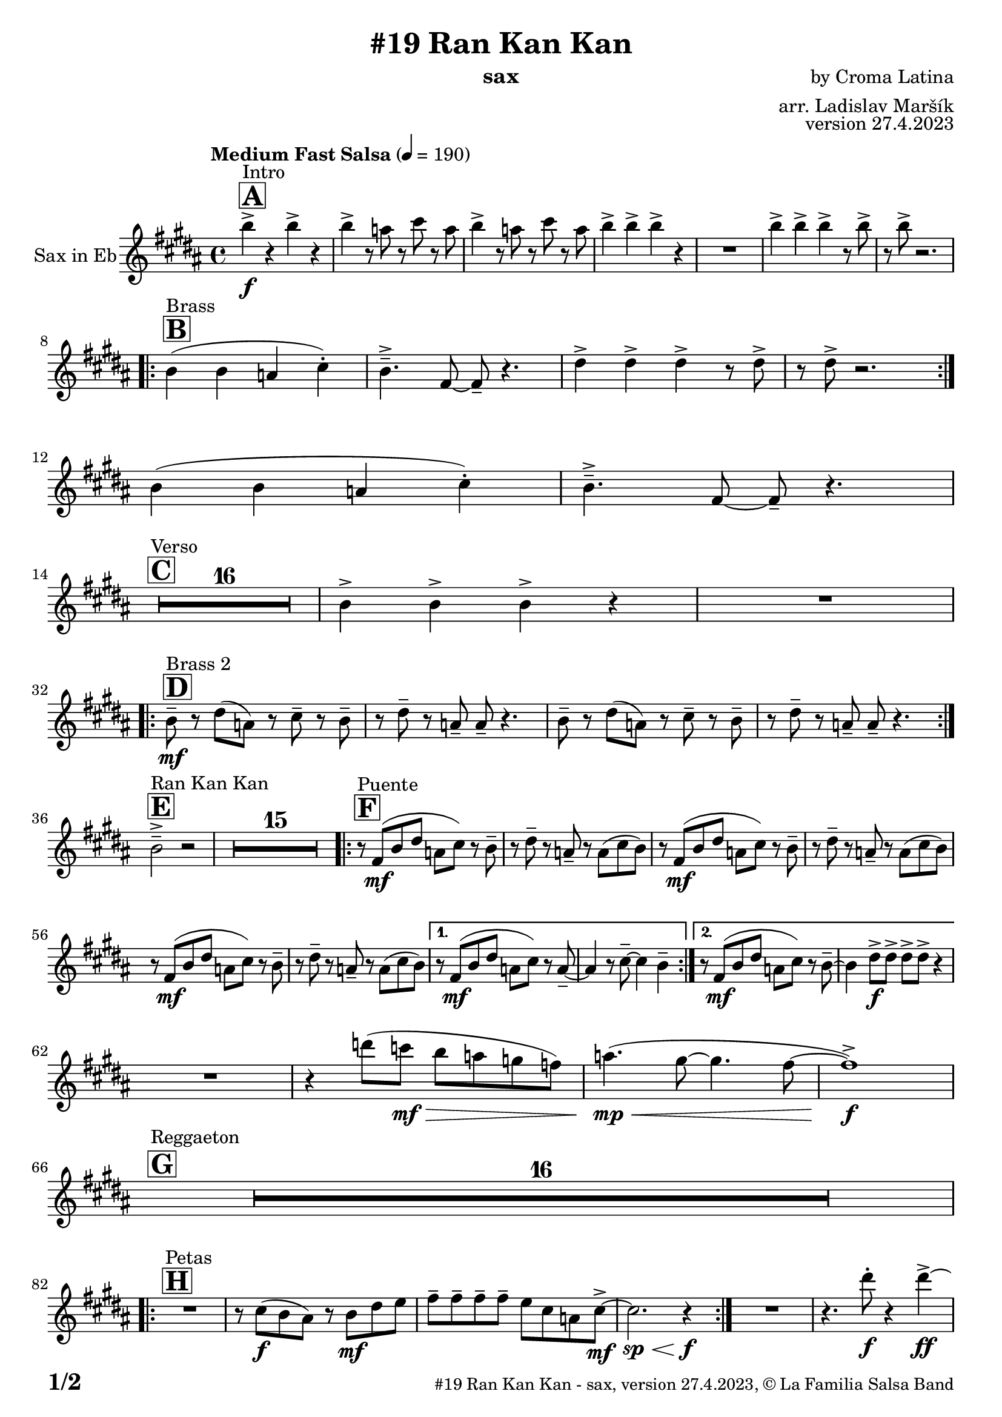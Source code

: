 \version "2.24.0"

% Sheet revision 2022_09

\header {
  title = "#19 Ran Kan Kan"
  instrument = "sax"
  composer = "by Croma Latina"
  arranger = "arr. Ladislav Maršík"
  opus = "version 27.4.2023"
  copyright = "© La Familia Salsa Band"
}

inst =
#(define-music-function
  (string)
  (string?)
  #{ <>^\markup \abs-fontsize #16 \bold \box #string #})

makePercent = #(define-music-function (note) (ly:music?)
                 (make-music 'PercentEvent 'length (ly:music-length note)))

#(define (test-stencil grob text)
   (let* ((orig (ly:grob-original grob))
          (siblings (ly:spanner-broken-into orig)) ; have we been split?
          (refp (ly:grob-system grob))
          (left-bound (ly:spanner-bound grob LEFT))
          (right-bound (ly:spanner-bound grob RIGHT))
          (elts-L (ly:grob-array->list (ly:grob-object left-bound 'elements)))
          (elts-R (ly:grob-array->list (ly:grob-object right-bound 'elements)))
          (break-alignment-L
           (filter
            (lambda (elt) (grob::has-interface elt 'break-alignment-interface))
            elts-L))
          (break-alignment-R
           (filter
            (lambda (elt) (grob::has-interface elt 'break-alignment-interface))
            elts-R))
          (break-alignment-L-ext (ly:grob-extent (car break-alignment-L) refp X))
          (break-alignment-R-ext (ly:grob-extent (car break-alignment-R) refp X))
          (num
           (markup text))
          (num
           (if (or (null? siblings)
                   (eq? grob (car siblings)))
               num
               (make-parenthesize-markup num)))
          (num (grob-interpret-markup grob num))
          (num-stil-ext-X (ly:stencil-extent num X))
          (num-stil-ext-Y (ly:stencil-extent num Y))
          (num (ly:stencil-aligned-to num X CENTER))
          (num
           (ly:stencil-translate-axis
            num
            (+ (interval-length break-alignment-L-ext)
               (* 0.5
                  (- (car break-alignment-R-ext)
                     (cdr break-alignment-L-ext))))
            X))
          (bracket-L
           (markup
            #:path
            0.1 ; line-thickness
            `((moveto 0.5 ,(* 0.5 (interval-length num-stil-ext-Y)))
              (lineto ,(* 0.5
                          (- (car break-alignment-R-ext)
                             (cdr break-alignment-L-ext)
                             (interval-length num-stil-ext-X)))
                      ,(* 0.5 (interval-length num-stil-ext-Y)))
              (closepath)
              (rlineto 0.0
                       ,(if (or (null? siblings) (eq? grob (car siblings)))
                            -1.0 0.0)))))
          (bracket-R
           (markup
            #:path
            0.1
            `((moveto ,(* 0.5
                          (- (car break-alignment-R-ext)
                             (cdr break-alignment-L-ext)
                             (interval-length num-stil-ext-X)))
                      ,(* 0.5 (interval-length num-stil-ext-Y)))
              (lineto 0.5
                      ,(* 0.5 (interval-length num-stil-ext-Y)))
              (closepath)
              (rlineto 0.0
                       ,(if (or (null? siblings) (eq? grob (last siblings)))
                            -1.0 0.0)))))
          (bracket-L (grob-interpret-markup grob bracket-L))
          (bracket-R (grob-interpret-markup grob bracket-R))
          (num (ly:stencil-combine-at-edge num X LEFT bracket-L 0.4))
          (num (ly:stencil-combine-at-edge num X RIGHT bracket-R 0.4)))
     num))

#(define-public (Measure_attached_spanner_engraver context)
   (let ((span '())
         (finished '())
         (event-start '())
         (event-stop '()))
     (make-engraver
      (listeners ((measure-counter-event engraver event)
                  (if (= START (ly:event-property event 'span-direction))
                      (set! event-start event)
                      (set! event-stop event))))
      ((process-music trans)
       (if (ly:stream-event? event-stop)
           (if (null? span)
               (ly:warning "You're trying to end a measure-attached spanner but you haven't started one.")
               (begin (set! finished span)
                 (ly:engraver-announce-end-grob trans finished event-start)
                 (set! span '())
                 (set! event-stop '()))))
       (if (ly:stream-event? event-start)
           (begin (set! span (ly:engraver-make-grob trans 'MeasureCounter event-start))
             (set! event-start '()))))
      ((stop-translation-timestep trans)
       (if (and (ly:spanner? span)
                (null? (ly:spanner-bound span LEFT))
                (moment<=? (ly:context-property context 'measurePosition) ZERO-MOMENT))
           (ly:spanner-set-bound! span LEFT
                                  (ly:context-property context 'currentCommandColumn)))
       (if (and (ly:spanner? finished)
                (moment<=? (ly:context-property context 'measurePosition) ZERO-MOMENT))
           (begin
            (if (null? (ly:spanner-bound finished RIGHT))
                (ly:spanner-set-bound! finished RIGHT
                                       (ly:context-property context 'currentCommandColumn)))
            (set! finished '())
            (set! event-start '())
            (set! event-stop '()))))
      ((finalize trans)
       (if (ly:spanner? finished)
           (begin
            (if (null? (ly:spanner-bound finished RIGHT))
                (set! (ly:spanner-bound finished RIGHT)
                      (ly:context-property context 'currentCommandColumn)))
            (set! finished '())))
       (if (ly:spanner? span)
           (begin
            (ly:warning "I think there's a dangling measure-attached spanner :-(")
            (ly:grob-suicide! span)
            (set! span '())))))))

\layout {
  \context {
    \Staff
    \consists #Measure_attached_spanner_engraver
    \override MeasureCounter.font-encoding = #'latin1
    \override MeasureCounter.font-size = 0
    \override MeasureCounter.outside-staff-padding = 2
    \override MeasureCounter.outside-staff-horizontal-padding = #0
  }
}

repeatBracket = #(define-music-function
                  (parser location N note)
                  (number? ly:music?)
                  #{
                    \override Staff.MeasureCounter.stencil =
                    #(lambda (grob) (test-stencil grob #{ #(string-append(number->string N) "x") #} ))
                    \startMeasureCount
                    \repeat volta #N { $note }
                    \stopMeasureCount
                  #}
                  )

Sax = \new Voice
\transpose c a'
\relative c {
  \set Staff.instrumentName = \markup {
    \center-align { "Sax in Eb" }
  }
  \set Staff.midiInstrument = "alto sax"
  \set Staff.midiMaximumVolume = #0.9

  \key d \major
  \time 4/4
  \tempo "Medium Fast Salsa" 4 = 190

  \inst "A"
  s1*0 ^\markup { "Intro" }
  d'4 \f -> r d -> r |
  d -> r8 c r e r c |
  d4 -> r8 c r e r c |
  d4 -> d -> d -> r |
  R1 |
  d4 -> d -> d -> r8 d -> |
  r d -> r2. | \break
  
  \inst "B"
  s1*0 ^\markup { "Brass" }
  \repeat volta 2 {
    d,4 ( d c e -. ) |
    d4. \tenuto -> a8 ~ a \tenuto r4. |
    fis'4 -> fis -> fis -> r8 fis -> |
    r fis -> r2. | \break 
  }
  d4 ( d c e -. ) |
  d4. \tenuto -> a8 ~ a \tenuto r4. | \break

  \inst "C"
  s1*0 ^\markup { "Verso" }
  \set Score.skipBars = ##t R1*16 |

  d4 -> d -> d -> r |
  R1 |  \break
 
  \inst "D"
  s1*0 ^\markup { "Brass 2" }
  \repeat volta 2 {
    d8 \tenuto \mf r fis ( c ) r e \tenuto r d \tenuto |
    r fis \tenuto r c \tenuto c \tenuto r4. |
    d8 \tenuto r fis ( c ) r e \tenuto r d \tenuto |
    r fis \tenuto r c \tenuto c \tenuto r4. | | \break
  }

  \inst "E"
  s1*0 ^\markup { "Ran Kan Kan" }
  d2 -> \tenuto r2 |
  \set Score.skipBars = ##t R1*15 |
  
  \inst "F"
  s1*0 ^\markup { "Puente" }
  \repeat volta 2 {
    r8 a \mf ( d fis c e ) r d \tenuto | 
    r fis \tenuto r c \tenuto r c ( e d ) |
    r8 a \mf ( d fis c e ) r d \tenuto | 
    r fis \tenuto r c \tenuto r c ( e d ) |
    r8 a \mf ( d fis c e ) r d \tenuto | 
    r fis \tenuto r c \tenuto r c ( e d ) |
  }
  
  \alternative {
    { 
      r8 a \mf ( d fis c e ) r c \tenuto ~ | 
      c4 r8 e \tenuto ~ e4 d \tenuto |
    }
    {
      r8 a \mf ( d fis c e ) r d \tenuto ~ | 
      d4 fis8 \f -> fis -> fis -> fis -> r4  |
    } 
  } \break
  
  R1 |
  r4 f'8 ( es \mf \> d c bes as ) |
  c4. ( \mp \< ( b8 ~ b4. a8 ~ |
  a1 ) \f -> | \break
  
  \inst "G"
  s1*0 ^\markup { "Reggaeton" }
  \set Score.skipBars = ##t R1*16 |  \break
  
  \inst "H"
  s1*0 ^\markup { "Petas" }
  \repeat volta 2 {
    R1 |
    r8 e \f ( d cis ) r d \mf fis g  |
    a \tenuto a \tenuto a \tenuto a \tenuto  g e c e8 -> \mf ~ |
    e2. \sp \< r4 \f |
  }
  R1 |
  r4. fis'8 -. \f r4 fis4 \ff -> ~ | \break
  \inst "I"
  s1*0 ^\markup { "Coro Pregón 1 " }
  fis4 r2. |
  \set Score.skipBars = ##t R1*9 |  \break
  fis,4 \f -> r8 fis8 fis4 -> r |
  r8 fis8 -> \bendAfter #-4 r2. |
  r2 fis8 -> fis -. r fis8 -. |
  r4. fis8 -> r fis8 -> \bendAfter #-4 r4 | 
  r2 r8 fis -> r d ->  |
  r4 r8 fis -> r d -> r4  |
  R1*2 | \break
  \repeat volta 2 {
    d8 \mf \tenuto d \tenuto fis \tenuto a \tenuto a -> ( gis g ) fis ~  |
    fis1  |
    r8 a, \mf ( d fis c e ) r d \tenuto |
    r fis \tenuto r c \tenuto r c e e |
  }
  fis4 \f -> r e -> r |
  d -> r2 bes4 -> |
  a4 -> r2. |
  r4. d4 -. d8 ( c -. ) r | \break
  
  \inst "J = B"
  s1*0 ^\markup { "Brass" }
  \repeat volta 2 {
    d4 ( d c e -. ) |
    d4. \tenuto -> a8 ~ a \tenuto r4. |
    fis'4 -> fis -> fis -> r8 fis -> |
    r fis -> r2. | \break 
  }
  d4 ( d c e -. ) |
  d4. \tenuto -> a8 ~ a \tenuto r4. | \break

  \inst "K = C"
  s1*0 ^\markup { "Verso" }
  \set Score.skipBars = ##t R1*16 |
  
  \inst "L"
  s1*0 ^\markup { "Coda" }
  \set Score.skipBars = ##t R1*2
  d'4 \f -> d -> d -> d -> |
  d4 \ff -> \bendAfter #-8 r2. ^\markup { "Timbales + snare" } |
  r2 \fermata b,2 \tenuto \mf \< ( _\markup { "sub. rit." } |
  d2 \tenuto  d'2 \tenuto | 
  a 4 \tenuto ) ^\markup { "On signal" } \ff -> r2. |
  
  \label #'lastPage
  \bar "|."
}

\score {
  \compressMMRests \new Staff \with {
    \consists "Volta_engraver"
  }
  {
    \Sax
  }
  \layout {
    \context {
      \Score
      \remove "Volta_engraver"
    }
  }
}


\paper {
  system-system-spacing =
  #'((basic-distance . 14)
     (minimum-distance . 10)
     (padding . 1)
     (stretchability . 60))
  between-system-padding = #2
  bottom-margin = 5\mm

  print-page-number = ##t
  print-first-page-number = ##t
  oddHeaderMarkup = \markup \fill-line { " " }
  evenHeaderMarkup = \markup \fill-line { " " }
  oddFooterMarkup = \markup {
    \fill-line {
      \bold \fontsize #2
      \concat { \fromproperty #'page:page-number-string "/" \page-ref #'lastPage "0" "?" }

      \fontsize #-1
      \concat { \fromproperty #'header:title " - " \fromproperty #'header:instrument ", " \fromproperty #'header:opus ", " \fromproperty #'header:copyright }
    }
  }
  evenFooterMarkup = \markup {
    \fill-line {
      \fontsize #-1
      \concat { \fromproperty #'header:title " - " \fromproperty #'header:instrument ", " \fromproperty #'header:opus ", " \fromproperty #'header:copyright }

      \bold \fontsize #2
      \concat { \fromproperty #'page:page-number-string "/" \page-ref #'lastPage "0" "?" }
    }
  }
}